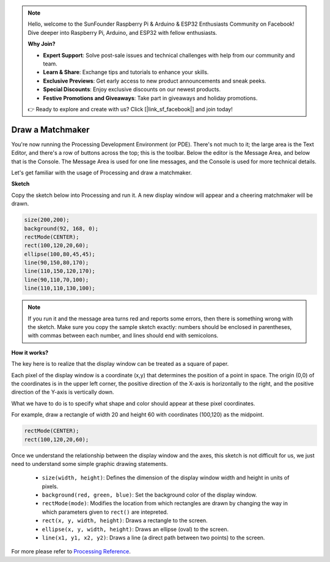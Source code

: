 .. note::

    Hello, welcome to the SunFounder Raspberry Pi & Arduino & ESP32 Enthusiasts Community on Facebook! Dive deeper into Raspberry Pi, Arduino, and ESP32 with fellow enthusiasts.

    **Why Join?**

    - **Expert Support**: Solve post-sale issues and technical challenges with help from our community and team.
    - **Learn & Share**: Exchange tips and tutorials to enhance your skills.
    - **Exclusive Previews**: Get early access to new product announcements and sneak peeks.
    - **Special Discounts**: Enjoy exclusive discounts on our newest products.
    - **Festive Promotions and Giveaways**: Take part in giveaways and holiday promotions.

    👉 Ready to explore and create with us? Click [|link_sf_facebook|] and join today!

.. _draw_a_matchmaker:

Draw a Matchmaker
========================

You're now running the Processing Development Environment (or PDE). 
There's not much to it; the large area is the Text Editor, and there's a row of buttons across the top; this is the toolbar. 
Below the editor is the Message Area, and below that is the Console. 
The Message Area is used for one line messages, and the Console is used for more technical details.

Let's get familiar with the usage of Processing and draw a matchmaker.

**Sketch**

Copy the sketch below into Processing and run it. A new display window will appear and a cheering matchmaker will be drawn.

.. code-block:: arduino

    size(200,200);
    background(92, 168, 0); 
    rectMode(CENTER);
    rect(100,120,20,60);
    ellipse(100,80,45,45);
    line(90,150,80,170);
    line(110,150,120,170);
    line(90,110,70,100);
    line(110,110,130,100);

.. image:: img/draw_one1.png

.. note:: 

    If you run it and the message area turns red and reports some errors, then there is something wrong with the sketch. Make sure you copy the sample sketch exactly: numbers should be enclosed in parentheses, with commas between each number, and lines should end with semicolons.


**How it works?**

The key here is to realize that the display window can be treated as a square of paper.

Each pixel of the display window is a coordinate (x,y) that determines the position of a point in space. The origin (0,0) of the coordinates is in the upper left corner, the positive direction of the X-axis is horizontally to the right, and the positive direction of the Y-axis is vertically down.

What we have to do is to specify what shape and color should appear at these pixel coordinates.

For example, draw a rectangle of width 20 and height 60 with coordinates (100,120) as the midpoint.

.. code-block:: arduino

    rectMode(CENTER);
    rect(100,120,20,60);

.. image:: img/draw_one_coodinate.png

Once we understand the relationship between the display window and the axes, this sketch is not difficult for us, we just need to understand some simple graphic drawing statements.

    * ``size(width, height)``: Defines the dimension of the display window width and height in units of pixels.
    * ``background(red, green, blue)``: Set the background color of the display window.
    * ``rectMode(mode)``: Modifies the location from which rectangles are drawn by changing the way in which parameters given to ``rect()`` are intepreted.
    * ``rect(x, y, width, height)``: Draws a rectangle to the screen. 
    * ``ellipse(x, y, width, height)``: Draws an ellipse (oval) to the screen. 
    * ``line(x1, y1, x2, y2)``: Draws a line (a direct path between two points) to the screen.

For more please refer to `Processing Reference <https://processing.org/reference/>`_.






